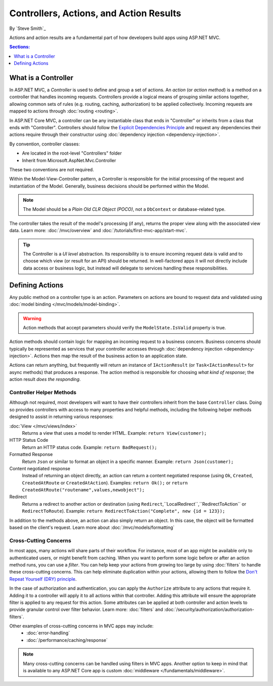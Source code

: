Controllers, Actions, and Action Results
========================================

By `Steve Smith`_

Actions and action results are a fundamental part of how developers build apps using ASP.NET MVC.

.. contents:: Sections:
  :local:
  :depth: 1

What is a Controller
--------------------

In ASP.NET MVC, a `Controller` is used to define and group a set of actions. An `action` (or `action method`) is a method on a controller that handles incoming requests. Controllers provide a logical means of grouping similar actions together, allowing common sets of rules (e.g. routing, caching, authorization) to be applied collectively. Incoming requests are mapped to actions through :doc:`routing <routing>`.

In ASP.NET Core MVC, a controller can be any instantiable class that ends in "Controller" or inherits from a class that ends with "Controller". Controllers should follow the `Explicit Dependencies Principle <http://deviq.com/explicit-dependencies-principle>`_ and request any dependencies their actions require through their constructor using :doc:`dependency injection <dependency-injection>`.

By convention, controller classes:

* Are located in the root-level "Controllers" folder
* Inherit from Microsoft.AspNet.Mvc.Controller

These two conventions are not required.

Within the Model-View-Controller pattern, a Controller is responsible for the initial processing of the request and instantiation of the Model. Generally, business decisions should  be performed within the Model.

.. note:: The Model should be a `Plain Old CLR Object (POCO)`, not a ``DbContext`` or database-related type.

The controller takes the result of the model's processing (if any), returns the proper view along with the associated view data. Learn more: :doc:`/mvc/overview` and :doc:`/tutorials/first-mvc-app/start-mvc`.

.. tip:: The Controller is a `UI level` abstraction. Its responsibility is to ensure incoming request data is valid and to choose which view (or result for an API) should be returned. In well-factored apps it will not directly include data access or business logic, but instead will delegate to services handling these responsibilities.
 
Defining Actions
----------------
Any public method on a controller type is an action. Parameters on actions are bound to request data and validated using :doc:`model binding </mvc/models/model-binding>`.

.. warning:: Action methods that accept parameters should verify the ``ModelState.IsValid`` property is true.

Action methods should contain logic for mapping an incoming request to a business concern. Business concerns should typically be represented as services that your controller accesses through :doc:`dependency injection <dependency-injection>`. Actions then map the result of the business action to an application state.

Actions can return anything, but frequently will return an instance of ``IActionResult`` (or ``Task<IActionResult>`` for async methods) that produces a response. The action method is responsible for choosing `what kind of response`; the action result `does the responding`.

Controller Helper Methods
#########################

Although not required, most developers will want to have their controllers inherit from the base ``Controller`` class. Doing so provides controllers with access to many properties and helpful methods, including the following helper methods designed to assist in returning various responses:

:doc:`View </mvc/views/index>`
  Returns a view that uses a model to render HTML. Example: ``return View(customer);``

HTTP Status Code
  Return an HTTP status code. Example: ``return BadRequest();``

Formatted Response
  Return ``Json`` or similar to format an object in a specific manner. Example: ``return Json(customer);``

Content negotiated response
  Instead of returning an object directly, an action can return a content negotiated response (using ``Ok``, ``Created``, ``CreatedAtRoute`` or ``CreatedAtAction``). Examples: ``return Ok();`` or ``return CreatedAtRoute("routename",values,newobject");``

Redirect
  Returns a redirect to another action or destination (using ``Redirect``,``LocalRedirect``,``RedirectToAction`` or ``RedirectToRoute``). Example: ``return RedirectToAction("Complete", new {id = 123});``

In addition to the methods above, an action can also simply return an object. In this case, the object will be formatted based on the client's request. Learn more about :doc:`/mvc/models/formatting`

Cross-Cutting Concerns
######################

In most apps, many actions will share parts of their workflow. For instance, most of an app might be available only to authenticated users, or might benefit from caching. When you want to perform some logic before or after an action method runs, you can use a `filter`. You can help keep your actions from growing too large by using :doc:`filters` to handle these cross-cutting concerns. This can help eliminate duplication within your actions, allowing them to follow the `Don't Repeat Yourself (DRY) principle <http://deviq.com/don-t-repeat-yourself/>`_.

In the case of authorization and authentication, you can apply the ``Authorize`` attribute to any actions that require it. Adding it to a controller will apply it to all actions within that controller. Adding this attribute will ensure the appropriate filter is applied to any request for this action. Some attributes can be applied at both controller and action levels to provide granular control over filter behavior. Learn more: :doc:`filters` and :doc:`/security/authorization/authorization-filters`.

Other examples of cross-cutting concerns in MVC apps may include:
  * :doc:`error-handling`
  * :doc:`/performance/caching/response`

.. note:: Many cross-cutting concerns can be handled using filters in MVC apps. Another option to keep in mind that is available to any ASP.NET Core app is custom :doc:`middleware </fundamentals/middleware>`.
